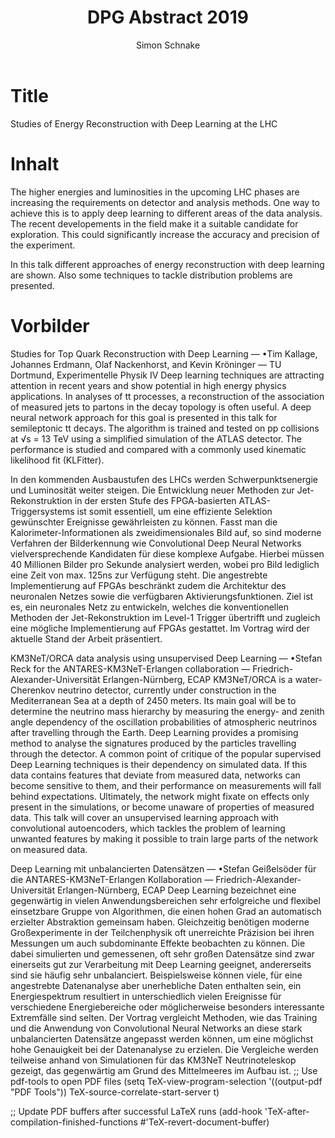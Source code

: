 #+Title: DPG Abstract 2019
#+Author: Simon Schnake


* Title
Studies of Energy Reconstruction with Deep Learning at the LHC

* Inhalt
The higher energies and luminosities in the upcoming LHC phases are
increasing the requirements on detector and analysis methods. One way
to achieve this is to apply deep learning to different areas of the
data analysis. The recent developements in the field make it a
suitable candidate for exploration. This could significantly increase
the accuracy and precision of the experiment.

In this talk different approaches of energy reconstruction with deep
learning are shown. Also some techniques to tackle distribution
problems are presented.

* Vorbilder

 Studies for Top Quark Reconstruction with Deep Learning — •Tim
Kallage, Johannes Erdmann, Olaf Nackenhorst, and Kevin Kröninger — TU
Dortmund, Experimentelle Physik IV Deep learning techniques are
attracting attention in recent years and show potential in high energy
physics applications. In analyses of tt processes, a reconstruction of
the association of measured jets to partons in the decay topology is
often useful. A deep neural network approach for this goal is
presented in this talk for semileptonic tt decays. The algorithm is
trained and tested on pp collisions at √s = 13 TeV using a simplified
simulation of the ATLAS detector. The performance is studied and
compared with a commonly used kinematic likelihood fit (KLFitter).


In den kommenden Ausbaustufen des LHCs werden Schwerpunktsenergie und
Luminosität weiter steigen. Die Entwicklung neuer Methoden zur
Jet-Rekonstruktion in der ersten Stufe des FPGA-basierten
ATLAS-Triggersystems ist somit essentiell, um eine effiziente
Selektion gewünschter Ereignisse gewährleisten zu können.  Fasst man
die Kalorimeter-Informationen als zweidimensionales Bild auf, so sind
moderne Verfahren der Bilderkennung wie Convolutional Deep Neural
Networks vielversprechende Kandidaten für diese komplexe
Aufgabe. Hierbei müssen 40 Millionen Bilder pro Sekunde analysiert
werden, wobei pro Bild lediglich eine Zeit von max. 125ns zur
Verfügung steht. Die angestrebte Implementierung auf FPGAs beschränkt
zudem die Architektur des neuronalen Netzes sowie die verfügbaren
Aktivierungsfunktionen.  Ziel ist es, ein neuronales Netz zu
entwickeln, welches die konventionellen Methoden der
Jet-Rekonstruktion im Level-1 Trigger übertrifft und zugleich eine
mögliche Implementierung auf FPGAs gestattet. Im Vortrag wird der
aktuelle Stand der Arbeit präsentiert.


KM3NeT/ORCA data analysis using unsupervised Deep Learning — •Stefan
Reck for the ANTARES-KM3NeT-Erlangen collaboration —
Friedrich-Alexander-Universität Erlangen-Nürnberg, ECAP KM3NeT/ORCA is
a water-Cherenkov neutrino detector, currently under construction in
the Mediterranean Sea at a depth of 2450 meters. Its main goal will be
to determine the neutrino mass hierarchy by measuring the energy- and
zenith angle dependency of the oscillation probabilities of
atmospheric neutrinos after travelling through the Earth.  Deep
Learning provides a promising method to analyse the signatures
produced by the particles travelling through the detector. A common
point of critique of the popular supervised Deep Learning techniques
is their dependency on simulated data. If this data contains features
that deviate from measured data, networks can become sensitive to
them, and their performance on measurements will fall behind
expectations. Ultimately, the network might fixate on effects only
present in the simulations, or become unaware of properties of
measured data. This talk will cover an unsupervised learning approach
with convolutional autoencoders, which tackles the problem of learning
unwanted features by making it possible to train large parts of the
network on measured data.

Deep Learning mit unbalancierten Datensätzen — •Stefan Geißelsöder für
die ANTARES-KM3NeT-Erlangen Kollaboration —
Friedrich-Alexander-Universität Erlangen-Nürnberg, ECAP Deep Learning
bezeichnet eine gegenwärtig in vielen Anwendungsbereichen sehr
erfolgreiche und flexibel einsetzbare Gruppe von Algorithmen, die
einen hohen Grad an automatisch erzielter Abstraktion gemeinsam
haben. Gleichzeitig benötigen moderne Großexperimente in der
Teilchenphysik oft unerreichte Präzision bei ihren Messungen um auch
subdominante Effekte beobachten zu können. Die dabei simulierten und
gemessenen, oft sehr großen Datensätze sind zwar einerseits gut zur
Verarbeitung mit Deep Learning geeignet, andererseits sind sie häufig
sehr unbalanciert. Beispielsweise können viele, für eine angestrebte
Datenanalyse aber unerhebliche Daten enthalten sein, ein
Energiespektrum resultiert in unterschiedlich vielen Ereignisse für
verschiedene Energiebereiche oder möglicherweise besonders
interessante Extremfälle sind selten.  Der Vortrag vergleicht
Methoden, wie das Training und die Anwendung von Convolutional Neural
Networks an diese stark unbalancierten Datensätze angepasst werden
können, um eine möglichst hohe Genauigkeit bei der Datenanalyse zu
erzielen. Die Vergleiche werden teilweise anhand von Simulationen für
das KM3NeT Neutrinoteleskop gezeigt, das gegenwärtig am Grund des
Mittelmeeres im Aufbau ist.
;; Use pdf-tools to open PDF files
(setq TeX-view-program-selection '((output-pdf "PDF Tools"))
      TeX-source-correlate-start-server t)

;; Update PDF buffers after successful LaTeX runs
(add-hook 'TeX-after-compilation-finished-functions
           #'TeX-revert-document-buffer)
